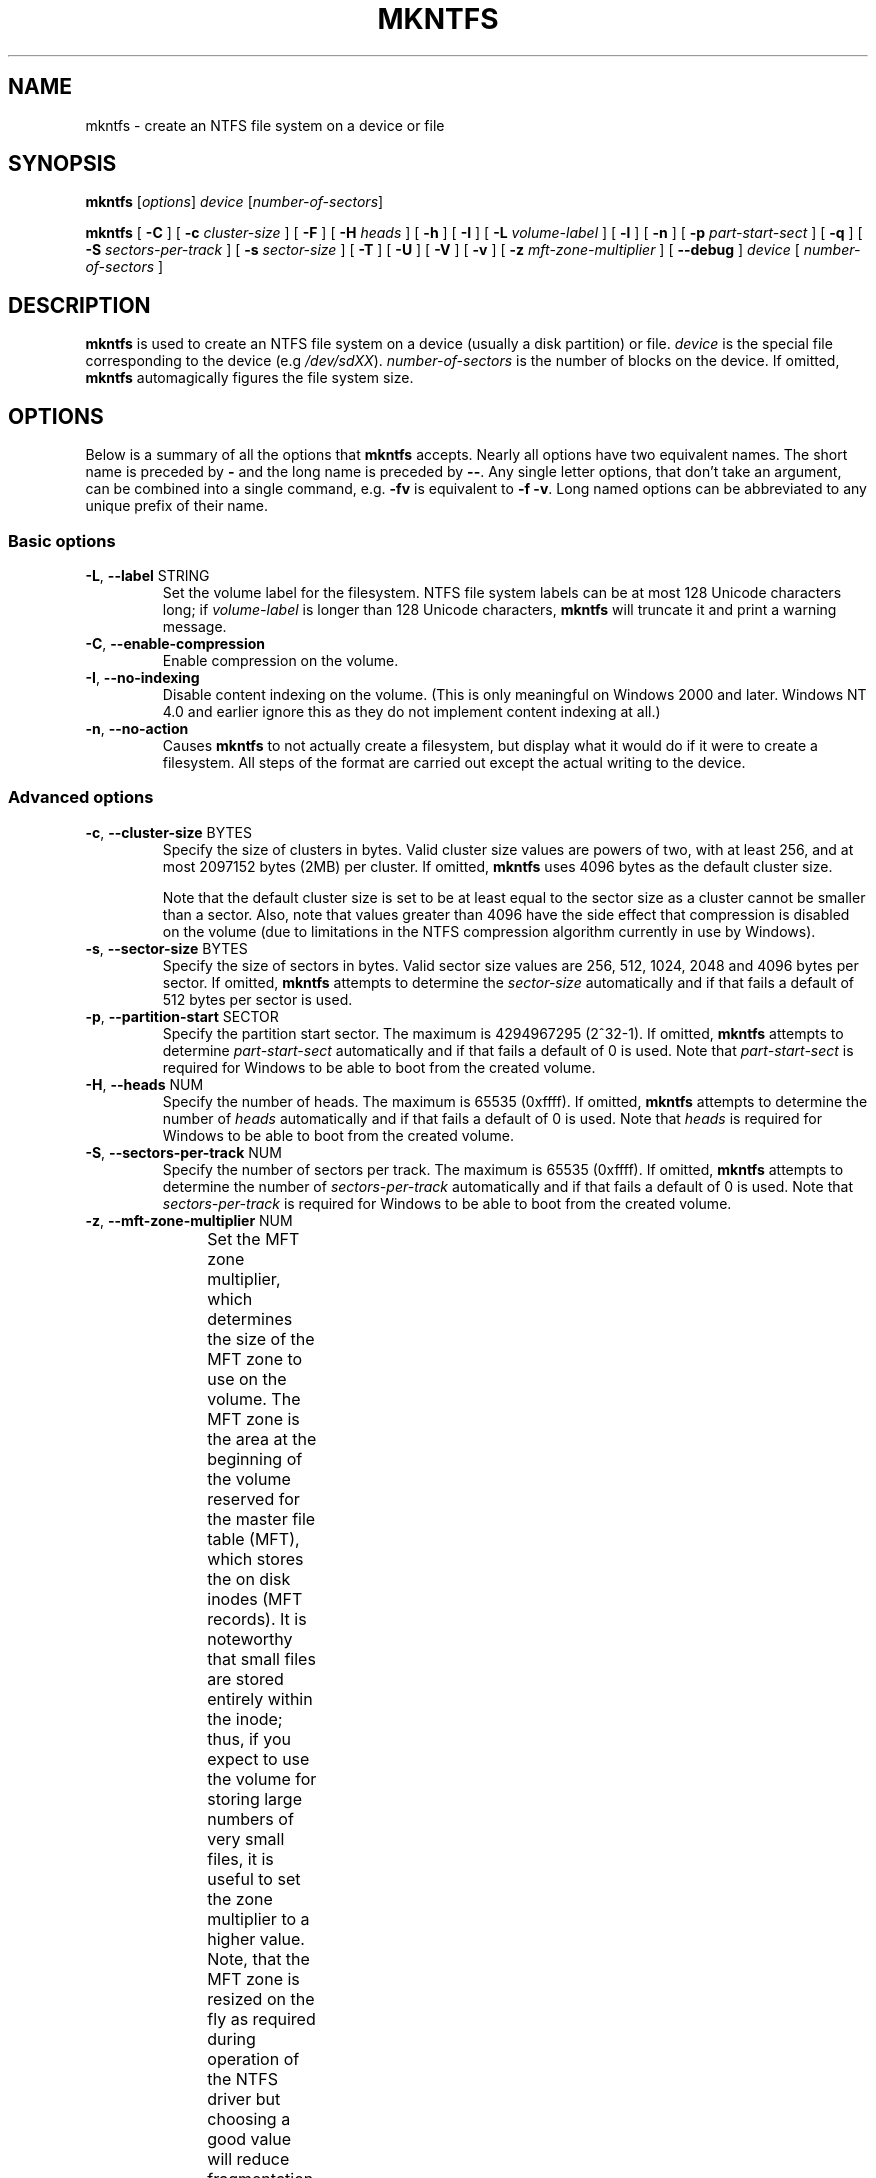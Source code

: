 .\" Copyright (c) 2001\-2006 Anton Altaparmakov.
.\" Copyright (c) 2005 Richard Russon.
.\" Copyright (c) 2005\-2006 Szabolcs Szakacsits.
.\" See LICENSE file for licensing information.
.\"
.TH MKNTFS 8 "Sept 2011" "Tuxera NTFS Utilities 3021.4.15.3"
.SH NAME
mkntfs \- create an NTFS file system on a device or file
.SH SYNOPSIS
.B mkntfs
[\fIoptions\fR] \fIdevice \fR[\fInumber\-of\-sectors\fR]
.PP
.B mkntfs
[
.B \-C
]
[
.B \-c
.I cluster\-size
]
[
.B \-F
]
[
.B \-H
.I heads
]
[
.B \-h
]
[
.B \-I
]
[
.B \-L
.I volume\-label
]
[
.B \-l
]
[
.B \-n
]
[
.B \-p
.I part\-start\-sect
]
[
.B \-q
]
[
.B \-S
.I sectors\-per\-track
]
[
.B \-s
.I sector\-size
]
[
.B \-T
]
[
.B \-U
]
[
.B \-V
]
[
.B \-v
]
[
.B \-z
.I mft\-zone\-multiplier
]
[
.B \-\-debug
]
.I device
[
.I number\-of\-sectors
]
.SH DESCRIPTION
.B mkntfs
is used to create an NTFS file system on a device (usually a disk partition)
or file.
.I device
is the special file corresponding to the device (e.g
.IR /dev/sdXX ).
.I number\-of\-sectors
is the number of blocks on the device.  If omitted,
.B mkntfs
automagically figures the file system size.
.SH OPTIONS
Below is a summary of all the options that
.B mkntfs
accepts.  Nearly all options have two equivalent names.  The short name is
preceded by
.B \-
and the long name is preceded by
.BR \-\- .
Any single letter options, that don't take an argument, can be combined into a
single command, e.g.
.B \-fv
is equivalent to
.BR "\-f \-v" .
Long named options can be abbreviated to any unique prefix of their name.
.SS Basic options
.TP
\fB\-L\fR, \fB\-\-label\fR STRING
Set the volume label for the filesystem.
NTFS file system labels can be at most 128 Unicode characters long; if
.I volume\-label
is longer than 128 Unicode characters,
.B mkntfs
will truncate it and print a warning message.
.TP
\fB\-C\fR, \fB\-\-enable\-compression\fR
Enable compression on the volume.
.TP
\fB\-I\fR, \fB\-\-no\-indexing\fR
Disable content indexing on the volume. (This is only meaningful on
Windows 2000 and later. Windows NT 4.0 and earlier ignore this as they do
not implement content indexing at all.)
.TP
\fB\-n\fR, \fB\-\-no\-action\fR
Causes
.B mkntfs
to not actually create a filesystem, but display what it would do if it were
to create a filesystem. All steps of the format are carried out except the
actual writing to the device.
.SS Advanced options
.TP
\fB\-c\fR, \fB\-\-cluster\-size\fR BYTES
Specify the size of clusters in bytes. Valid cluster size values are powers of
two, with at least 256, and at most 2097152 bytes (2MB) per cluster. If omitted,
.B mkntfs
uses 4096 bytes as the default cluster size.
.sp
Note that the default cluster size is set to be at least equal to the sector
size as a cluster cannot be smaller than a sector. Also, note that values
greater than 4096 have the side effect that compression is disabled on the
volume (due to limitations in the NTFS compression algorithm currently in use
by Windows).
.TP
\fB\-s\fR, \fB\-\-sector\-size\fR BYTES
Specify the size of sectors in bytes. Valid sector size values are 256, 512,
1024, 2048 and 4096 bytes per sector. If omitted,
.B mkntfs
attempts to determine the
.I sector\-size
automatically and if that fails a default of 512 bytes per sector is used.
.TP
\fB\-p\fR, \fB\-\-partition\-start\fR SECTOR
Specify the partition start sector. The maximum is 4294967295 (2^32\-1). If
omitted,
.B mkntfs
attempts to determine
.I part\-start\-sect
automatically and if that fails a default of 0 is used. Note that
.I part\-start\-sect
is required for Windows to be able to boot from the created volume.
.TP
\fB\-H\fR, \fB\-\-heads\fR NUM
Specify the number of heads. The maximum is 65535 (0xffff). If omitted,
.B mkntfs
attempts to determine the number of
.I heads
automatically and if that fails a default of 0 is used. Note that
.I heads
is required for Windows to be able to boot from the created volume.
.TP
\fB\-S\fR, \fB\-\-sectors\-per\-track\fR NUM
Specify the number of sectors per track. The maximum is 65535 (0xffff). If
omitted,
.B mkntfs
attempts to determine the number of
.I sectors\-per\-track
automatically and if that fails a default of 0 is used. Note that
.I sectors\-per\-track
is required for Windows to be able to boot from the created volume.
.TP
\fB\-z\fR, \fB\-\-mft\-zone\-multiplier\fR NUM
Set the MFT zone multiplier, which determines the size of the MFT zone to use
on the volume. The MFT zone is the area at the beginning of the volume reserved
for the master file table (MFT), which stores the on disk inodes (MFT records).
It is noteworthy that small files are stored entirely within the inode;
thus, if you expect to use the volume for storing large numbers of very small
files, it is useful to set the zone multiplier to a higher value. Note, that
the MFT zone is resized on the fly as required during operation of the NTFS
driver but choosing a good value will reduce fragmentation. Valid values
are 1, 2, 3 and 4. The values have the following meaning:
.TS
box;
lB lB
lB lB
c l.
MFT zone	MFT zone size
multiplier	(% of volume size)
1	12.5% (default)
2	25.0%
3	37.5%
4	50.0%
.TE
.sp
.TP
\fB\-T\fR, \fB\-\-zero\-time\fR
Fake the time to be 00:00:00 UTC, Jan 1, 1970 instead of the current system
time.  This is only really useful for debugging purposes.
.TP
\fB\-U\fR, \fB\-\-with\-uuid\fR
Generate a random volume UUID.
.TP
\fB\-l\fR, \fB\-\-large\-file\-records\fR
Format with large file records.
.TP
\fB\-N\fR, \fB\-\-enable\-short\-filenames\fR
Enable short filenames. By default they are disabled.
.TP
\fB\-b\fR, \fB\-\-show\-progress\fR
Show approximate progress (Only available for platforms using linux kernel > 2.6.22 and glibc).
.TP
\fB\-F\fR, \fB\-\-force\fR
Force
.B mkntfs
to run, even if the specified
.I device
is not a block special device, or is entire device, or appears to be mounted.
.SS Output options
.TP
\fB\-q\fR, \fB\-\-quiet\fR
Quiet execution; only errors are written to stderr, no output to stdout
occurs at all. Useful if
.B mkntfs
is run in a script.
.TP
\fB\-v\fR, \fB\-\-verbose\fR
Verbose execution.
.TP
\fB\-\-debug\fR
Really verbose execution; includes the verbose output from the
.B \-v
option as well as additional output useful for debugging
.B mkntfs.
.SS Help options
.TP
\fB\-V\fR, \fB\-\-version\fR
Print the version number of
.B mkntfs
and exit.
.TP
\fB\-h\fR, \fB\-\-help\fR
Show a list of options with a brief description of each one.
.SH BUGS
If you find a bug please send an email describing the problem to
ntfs-support@tuxera.com.
.SH AUTHORS
.B mkntfs
was written by Anton Altaparmakov, Richard Russon, Szabolcs Szakacsits,
Jean-Pierre Andre, Tuxera Inc.
It was ported to ntfs-3g by Erik Larsson and Jean-Pierre Andre.
.SH AVAILABILITY
.B mkntfs
is part of the
.B Tuxera NTFS
package.
